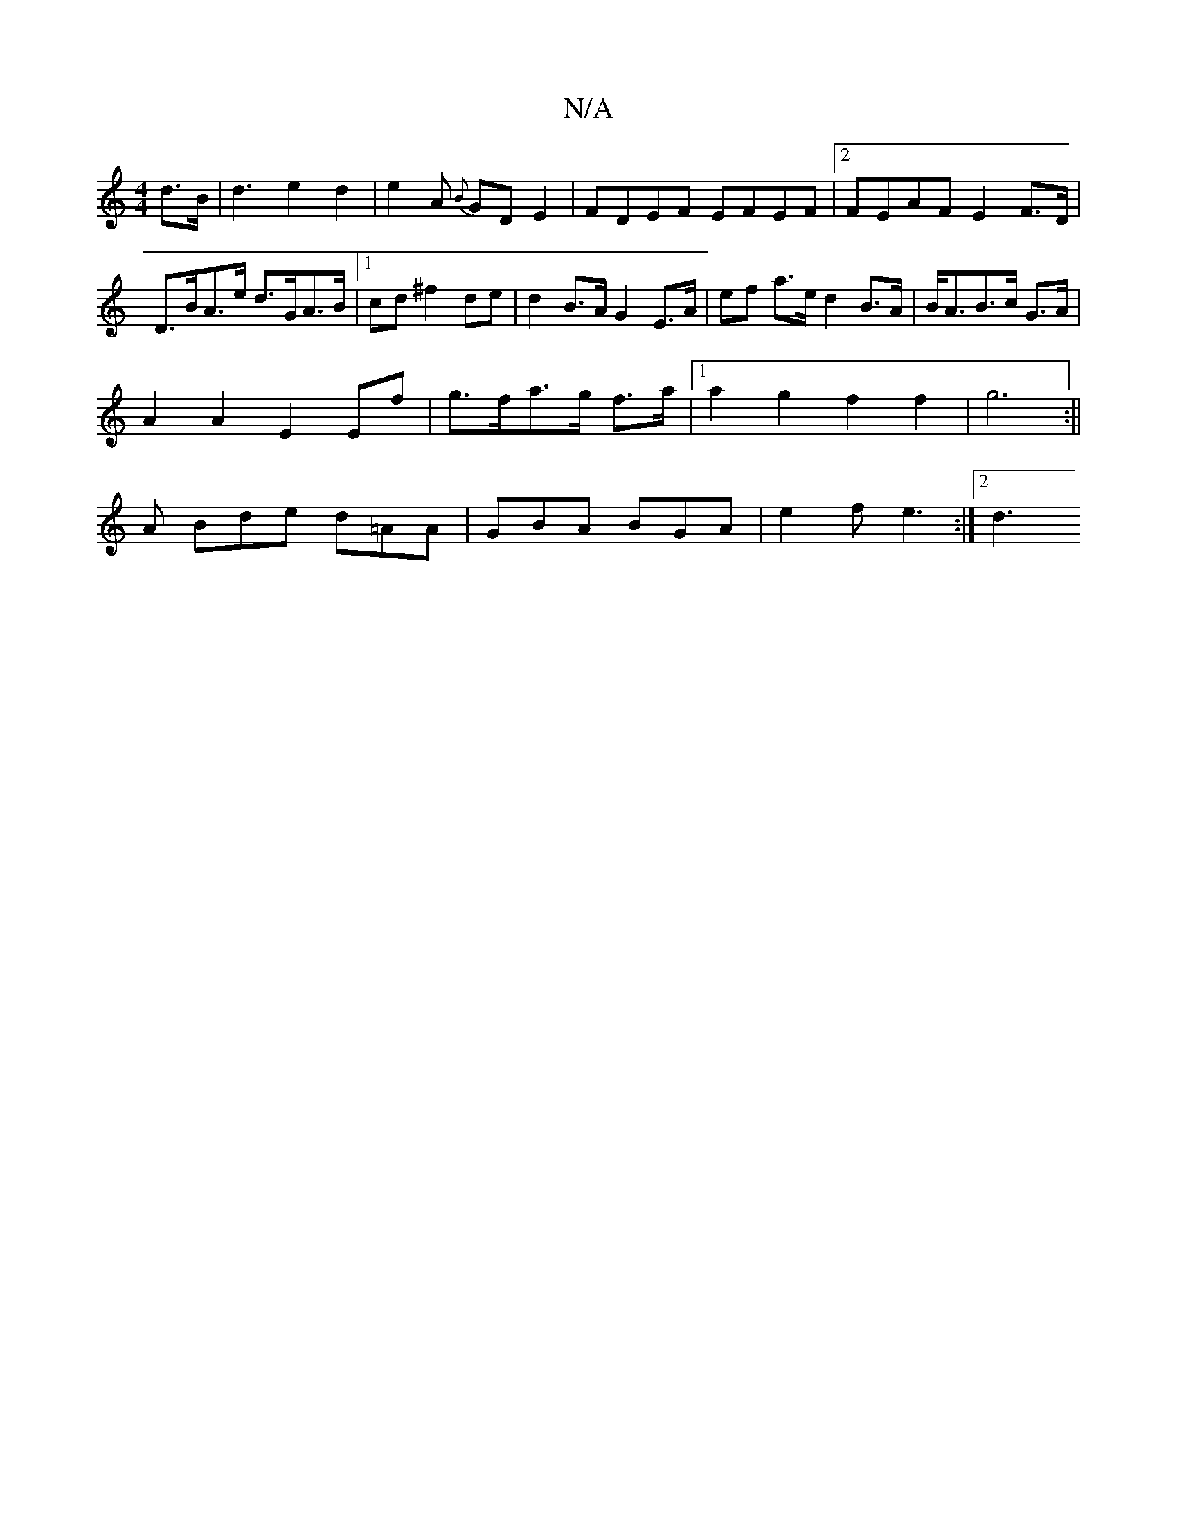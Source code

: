 X:1
T:N/A
M:4/4
R:N/A
K:Cmajor
d>B | d3- e2d2 |e2A {B}GDE2|FDEF EFEF|2 FEAF E2F>D | D>BA>e d>GA>B |1 cd^f2 de | d2 B>A G2 E>A | ef a>e d2 B>A | B<AB>c G>A|
A2 A2 E2 Ef|g>fa>g f>a |1 a2 g2 f2f2|g6 :||
A Bde d=AA|GBA BGA|e2f e3:|2 d3